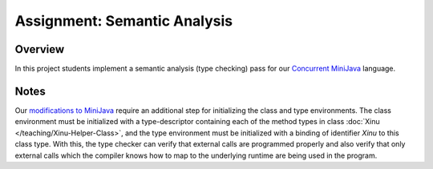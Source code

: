 Assignment: Semantic Analysis
=============================

Overview
--------

In this project students implement a semantic analysis (type checking)
pass for our `Concurrent
MiniJava <http://www.mscs.mu.edu/~brylow/cosc4400/Spring2011/ConcurrentMiniJava.html>`__
language.

Notes
-----

Our `modifications to MiniJava
<http://www.mscs.mu.edu/~brylow/cosc4400/Spring2011/ConcurrentMiniJava.html>`__
require an additional step for initializing the class and type
environments. The class environment must be initialized with a
type-descriptor containing each of the method types in class
:doc:`Xinu </teaching/Xinu-Helper-Class>`, and the type environment
must be initialized with a binding of identifier *Xinu* to this class
type. With this, the type checker can verify that external calls are
programmed properly and also verify that only external calls which the
compiler knows how to map to the underlying runtime are being used in
the program.
